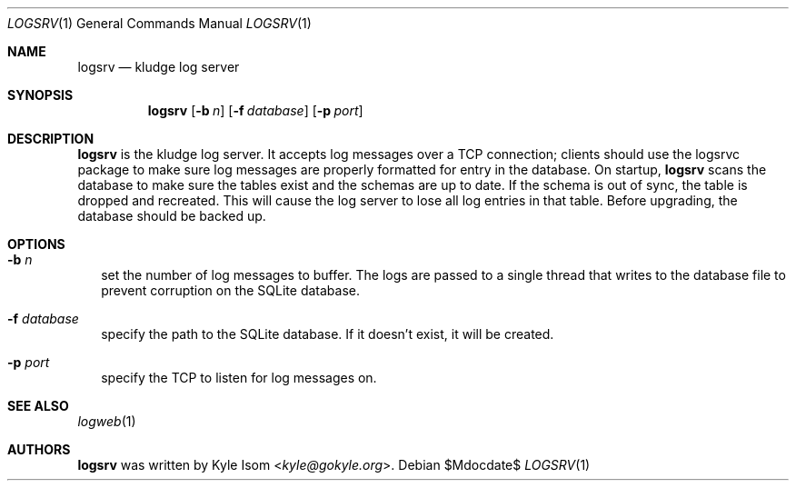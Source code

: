 .Dd $Mdocdate$
.Dt LOGSRV 1
.Os
.Sh NAME
.Nm logsrv
.Nd kludge log server
.Sh SYNOPSIS
.Nm
.Op Fl b Ar n
.Op Fl f Ar database
.Op Fl p Ar port
.Sh DESCRIPTION
.Nm
is the kludge log server. It accepts log messages over a TCP
connection; clients should use the logsrvc package to make sure
log messages are properly formatted for entry in the database.
On startup,
.Nm
scans the database to make sure the tables exist and the schemas
are up to date. If the schema is out of sync, the table is dropped
and recreated. This will cause the log server to lose all log
entries in that table. Before upgrading, the database should be
backed up.
.Sh OPTIONS
.Bl -tag list -width .Ds
.It Fl b Ar n
set the number of log messages to buffer. The logs are passed to
a single thread that writes to the database file to prevent
corruption on the SQLite database.
.It Fl f Ar database
specify the path to the SQLite database. If it doesn't exist, it
will be created.
.It Fl p Ar port
specify the TCP to listen for log messages on.
.El
.\" .Sh RETURN VALUES
.\" For sections 2, 3, & 9 only.
.\" .Sh ENVIRONMENT
.\" For sections 1, 6, 7, & 8 only.
.\" .Sh FILES
.\" .Sh EXIT STATUS
.\" For sections 1, 6, & 8 only.
.\" .Sh EXAMPLES
.\" .Sh DIAGNOSTICS
.\" For sections 1, 4, 6, 7, & 8 only.
.\" .Sh ERRORS
.\" For sections 2, 3, & 9 only.
.Sh SEE ALSO
.Xr logweb 1
.Sh AUTHORS
.Nm
was written by
.An Kyle Isom Aq Mt kyle@gokyle.org .
